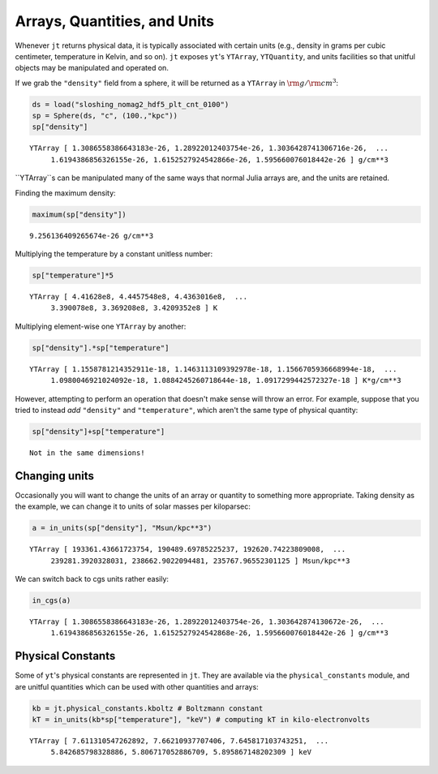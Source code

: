 Arrays, Quantities, and Units
=============================

Whenever ``jt`` returns physical data, it is typically associated with certain units (e.g., density in grams per
cubic centimeter, temperature in Kelvin, and so on). ``jt`` exposes ``yt``'s ``YTArray``, ``YTQuantity``, and units
facilities so that unitful objects may be manipulated and operated on.

If we grab the ``"density"`` field from a sphere, it will be returned as a ``YTArray`` in :math:`\rm{g}/\rm{cm}^3`:

.. code-block:: julia

    ds = load("sloshing_nomag2_hdf5_plt_cnt_0100")
    sp = Sphere(ds, "c", (100.,"kpc"))
    sp["density"]

.. parsed-literal::

    YTArray [ 1.3086558386643183e-26, 1.28922012403754e-26, 1.3036428741306716e-26,  ...
	 1.6194386856326155e-26, 1.6152527924542866e-26, 1.595660076018442e-26 ] g/cm**3

``YTArray``s can be manipulated many of the same ways that normal Julia arrays are, and the units are retained.

Finding the maximum density:

.. code-block:: julia

    maximum(sp["density"])

.. parsed-literal::

    9.256136409265674e-26 g/cm**3

Multiplying the temperature by a constant unitless number:

.. code-block:: julia

    sp["temperature"]*5

.. parsed-literal::

    YTArray [ 4.41628e8, 4.4457548e8, 4.4363016e8,  ...
	 3.390078e8, 3.369208e8, 3.4209352e8 ] K

Multiplying element-wise one ``YTArray`` by another:

.. code-block:: julia

    sp["density"].*sp["temperature"]

.. parsed-literal::

    YTArray [ 1.1558781214352911e-18, 1.1463113109392978e-18, 1.1566705936668994e-18,  ...
	 1.0980046921024092e-18, 1.0884245260718644e-18, 1.0917299442572327e-18 ] K*g/cm**3

However, attempting to perform an operation that doesn't make sense will throw an error. For example, suppose that
you tried to instead `add` ``"density"`` and ``"temperature"``, which aren't the same type of physical quantity:

.. code-block:: julia

    sp["density"]+sp["temperature"]

.. parsed-literal::

    Not in the same dimensions!

Changing units
--------------

Occasionally you will want to change the units of an array or quantity to something more appropriate. Taking density
as the example, we can change it to units of solar masses per kiloparsec:

.. code-block:: julia

    a = in_units(sp["density"], "Msun/kpc**3")

.. parsed-literal::

    YTArray [ 193361.43661723754, 190489.69785225237, 192620.74223809008,  ...
	 239281.3920328031, 238662.9022094481, 235767.96552301125 ] Msun/kpc**3

We can switch back to cgs units rather easily:

.. code-block:: julia

    in_cgs(a)

.. parsed-literal::

    YTArray [ 1.3086558386643183e-26, 1.28922012403754e-26, 1.303642874130672e-26,  ...
	 1.6194386856326155e-26, 1.6152527924542868e-26, 1.595660076018442e-26 ] g/cm**3

Physical Constants
------------------

Some of ``yt``'s physical constants are represented in ``jt``. They are available via the ``physical_constants``
module, and are unitful quantities which can be used with other quantities and arrays:

.. code-block:: julia

    kb = jt.physical_constants.kboltz # Boltzmann constant
    kT = in_units(kb*sp["temperature"], "keV") # computing kT in kilo-electronvolts

.. parsed-literal::

    YTArray [ 7.611310547262892, 7.66210937707406, 7.645817103743251,  ...
	 5.842685798328886, 5.806717052886709, 5.895867148202309 ] keV

